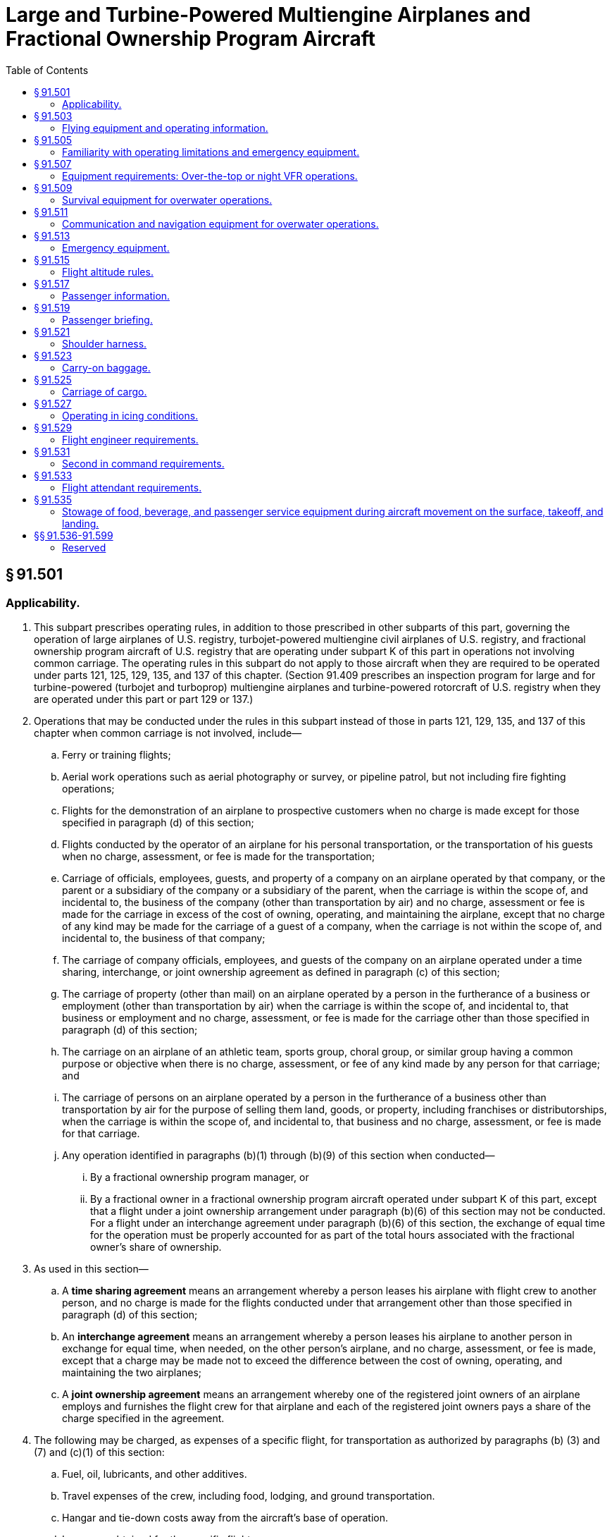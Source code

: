 # Large and Turbine-Powered Multiengine Airplanes and Fractional Ownership Program Aircraft
:toc:

## § 91.501

### Applicability.

. This subpart prescribes operating rules, in addition to those prescribed in other subparts of this part, governing the operation of large airplanes of U.S. registry, turbojet-powered multiengine civil airplanes of U.S. registry, and fractional ownership program aircraft of U.S. registry that are operating under subpart K of this part in operations not involving common carriage. The operating rules in this subpart do not apply to those aircraft when they are required to be operated under parts 121, 125, 129, 135, and 137 of this chapter. (Section 91.409 prescribes an inspection program for large and for turbine-powered (turbojet and turboprop) multiengine airplanes and turbine-powered rotorcraft of U.S. registry when they are operated under this part or part 129 or 137.)
. Operations that may be conducted under the rules in this subpart instead of those in parts 121, 129, 135, and 137 of this chapter when common carriage is not involved, include—
.. Ferry or training flights;
.. Aerial work operations such as aerial photography or survey, or pipeline patrol, but not including fire fighting operations;
.. Flights for the demonstration of an airplane to prospective customers when no charge is made except for those specified in paragraph (d) of this section;
.. Flights conducted by the operator of an airplane for his personal transportation, or the transportation of his guests when no charge, assessment, or fee is made for the transportation;
.. Carriage of officials, employees, guests, and property of a company on an airplane operated by that company, or the parent or a subsidiary of the company or a subsidiary of the parent, when the carriage is within the scope of, and incidental to, the business of the company (other than transportation by air) and no charge, assessment or fee is made for the carriage in excess of the cost of owning, operating, and maintaining the airplane, except that no charge of any kind may be made for the carriage of a guest of a company, when the carriage is not within the scope of, and incidental to, the business of that company;
.. The carriage of company officials, employees, and guests of the company on an airplane operated under a time sharing, interchange, or joint ownership agreement as defined in paragraph (c) of this section;
.. The carriage of property (other than mail) on an airplane operated by a person in the furtherance of a business or employment (other than transportation by air) when the carriage is within the scope of, and incidental to, that business or employment and no charge, assessment, or fee is made for the carriage other than those specified in paragraph (d) of this section;
.. The carriage on an airplane of an athletic team, sports group, choral group, or similar group having a common purpose or objective when there is no charge, assessment, or fee of any kind made by any person for that carriage; and
.. The carriage of persons on an airplane operated by a person in the furtherance of a business other than transportation by air for the purpose of selling them land, goods, or property, including franchises or distributorships, when the carriage is within the scope of, and incidental to, that business and no charge, assessment, or fee is made for that carriage.
.. Any operation identified in paragraphs (b)(1) through (b)(9) of this section when conducted—
... By a fractional ownership program manager, or
... By a fractional owner in a fractional ownership program aircraft operated under subpart K of this part, except that a flight under a joint ownership arrangement under paragraph (b)(6) of this section may not be conducted. For a flight under an interchange agreement under paragraph (b)(6) of this section, the exchange of equal time for the operation must be properly accounted for as part of the total hours associated with the fractional owner's share of ownership.
. As used in this section—
.. A *time sharing agreement* means an arrangement whereby a person leases his airplane with flight crew to another person, and no charge is made for the flights conducted under that arrangement other than those specified in paragraph (d) of this section;
.. An *interchange agreement* means an arrangement whereby a person leases his airplane to another person in exchange for equal time, when needed, on the other person's airplane, and no charge, assessment, or fee is made, except that a charge may be made not to exceed the difference between the cost of owning, operating, and maintaining the two airplanes;
.. A *joint ownership agreement* means an arrangement whereby one of the registered joint owners of an airplane employs and furnishes the flight crew for that airplane and each of the registered joint owners pays a share of the charge specified in the agreement.
. The following may be charged, as expenses of a specific flight, for transportation as authorized by paragraphs (b) (3) and (7) and (c)(1) of this section:
.. Fuel, oil, lubricants, and other additives.
.. Travel expenses of the crew, including food, lodging, and ground transportation.
.. Hangar and tie-down costs away from the aircraft's base of operation.
.. Insurance obtained for the specific flight.
.. Landing fees, airport taxes, and similar assessments.
.. Customs, foreign permit, and similar fees directly related to the flight.
.. In flight food and beverages.
.. Passenger ground transportation.
.. Flight planning and weather contract services.
.. An additional charge equal to 100 percent of the expenses listed in paragraph (d)(1) of this section.

## § 91.503

### Flying equipment and operating information.

. The pilot in command of an airplane shall ensure that the following flying equipment and aeronautical charts and data, in current and appropriate form, are accessible for each flight at the pilot station of the airplane:
.. A flashlight having at least two size “D” cells, or the equivalent, that is in good working order.
.. A cockpit checklist containing the procedures required by paragraph (b) of this section.
.. Pertinent aeronautical charts.
.. For IFR, VFR over-the-top, or night operations, each pertinent navigational en route, terminal area, and approach and letdown chart.
.. In the case of multiengine airplanes, one-engine inoperative climb performance data.
. Each cockpit checklist must contain the following procedures and shall be used by the flight crewmembers when operating the airplane:
.. Before starting engines.
.. Before takeoff.
.. Cruise.
.. Before landing.
.. After landing.
.. Stopping engines.
.. Emergencies.
. Each emergency cockpit checklist procedure required by paragraph (b)(7) of this section must contain the following procedures, as appropriate:
.. Emergency operation of fuel, hydraulic, electrical, and mechanical systems.
.. Emergency operation of instruments and controls.
.. Engine inoperative procedures.
.. Any other procedures necessary for safety.
. The equipment, charts, and data prescribed in this section shall be used by the pilot in command and other members of the flight crew, when pertinent.

## § 91.505

### Familiarity with operating limitations and emergency equipment.

. Each pilot in command of an airplane shall, before beginning a flight, become familiar with the Airplane Flight Manual for that airplane, if one is required, and with any placards, listings, instrument markings, or any combination thereof, containing each operating limitation prescribed for that airplane by the Administrator, including those specified in § 91.9(b).
. Each required member of the crew shall, before beginning a flight, become familiar with the emergency equipment installed on the airplane to which that crewmember is assigned and with the procedures to be followed for the use of that equipment in an emergency situation.

## § 91.507

### Equipment requirements: Over-the-top or night VFR operations.

No person may operate an airplane over-the-top or at night under VFR unless that airplane is equipped with the instruments and equipment required for IFR operations under § 91.205(d) and one electric landing light for night operations. Each required instrument and item of equipment must be in operable condition.

## § 91.509

### Survival equipment for overwater operations.

. No person may take off an airplane for a flight over water more than 50 nautical miles from the nearest shore unless that airplane is equipped with a life preserver or an approved flotation means for each occupant of the airplane.
. Except as provided in paragraph (c) of this section, no person may take off an airplane for flight over water more than 30 minutes flying time or 100 nautical miles from the nearest shore, whichever is less, unless it has on board the following survival equipment:
.. A life preserver, equipped with an approved survivor locator light, for each occupant of the airplane.
.. Enough liferafts (each equipped with an approved survival locator light) of a rated capacity and buoyancy to accommodate the occupants of the airplane.
.. At least one pyrotechnic signaling device for each liferaft.
.. One self-buoyant, water-resistant, portable emergency radio signaling device that is capable of transmission on the appropriate emergency frequency or frequencies and not dependent upon the airplane power supply.
.. A lifeline stored in accordance with § 25.1411(g) of this chapter.
. A fractional ownership program manager under subpart K of this part may apply for a deviation from paragraphs (b)(2) through (5) of this section for a particular over water operation or the Administrator may amend the management specifications to require the carriage of all or any specific items of the equipment listed in paragraphs (b)(2) through (5) of this section.
. The required life rafts, life preservers, and signaling devices must be installed in conspicuously marked locations and easily accessible in the event of a ditching without appreciable time for preparatory procedures.
. A survival kit, appropriately equipped for the route to be flown, must be attached to each required life raft.
. As used in this section, the term shore means that area of the land adjacent to the water that is above the high water mark and excludes land areas that are intermittently under water.

## § 91.511

### Communication and navigation equipment for overwater operations.

. Except as provided in paragraphs (c), (d), and (f) of this section, no person may take off an airplane for a flight over water more than 30 minutes flying time or 100 nautical miles from the nearest shore unless it has at least the following operable equipment:
.. Radio communication equipment appropriate to the facilities to be used and able to transmit to, and receive from, at least one communication facility from any place along the route:
... Two transmitters.
... Two microphones.
... Two headsets or one headset and one speaker.
... Two independent receivers.
.. Appropriate electronic navigational equipment consisting of at least two independent electronic navigation units capable of providing the pilot with the information necessary to navigate the airplane within the airspace assigned by air traffic control. However, a receiver that can receive both communications and required navigational signals may be used in place of a separate communications receiver and a separate navigational signal receiver or unit.
. For the purposes of paragraphs (a)(1)(iv) and (a)(2) of this section, a receiver or electronic navigation unit is independent if the function of any part of it does not depend on the functioning of any part of another receiver or electronic navigation unit.
. Notwithstanding the provisions of paragraph (a) of this section, a person may operate an airplane on which no passengers are carried from a place where repairs or replacement cannot be made to a place where they can be made, if not more than one of each of the dual items of radio communication and navigational equipment specified in paragraphs (a)(1) (i) through (iv) and (a)(2) of this section malfunctions or becomes inoperative.
. Notwithstanding the provisions of paragraph (a) of this section, when both VHF and HF communications equipment are required for the route and the airplane has two VHF transmitters and two VHF receivers for communications, only one HF transmitter and one HF receiver is required for communications.
. As used in this section, the term *shore* means that area of the land adjacent to the water which is above the high-water mark and excludes land areas which are intermittently under water.
. Notwithstanding the requirements in paragraph (a)(2) of this section, a person may operate in the Gulf of Mexico, the Caribbean Sea, and the Atlantic Ocean west of a line which extends from 44°47′00″ N / 67°00′00″ W to 39°00′00″ N / 67°00′00″ W to 38°30′00″ N / 60°00′00″ W south along the 60°00′00″ W longitude line to the point where the line intersects with the northern coast of South America, when:
.. A single long-range navigation system is installed, operational, and appropriate for the route; and
.. Flight conditions and the aircraft's capabilities are such that no more than a 30-minute gap in two-way radio very high frequency communications is expected to exist.

## § 91.513

### Emergency equipment.

. No person may operate an airplane unless it is equipped with the emergency equipment listed in this section.
. Each item of equipment—
.. Must be inspected in accordance with § 91.409 to ensure its continued serviceability and immediate readiness for its intended purposes;
.. Must be readily accessible to the crew;
.. Must clearly indicate its method of operation; and
.. When carried in a compartment or container, must have that compartment or container marked as to contents and date of last inspection.
. Hand fire extinguishers must be provided for use in crew, passenger, and cargo compartments in accordance with the following:
.. The type and quantity of extinguishing agent must be suitable for the kinds of fires likely to occur in the compartment where the extinguisher is intended to be used.
.. At least one hand fire extinguisher must be provided and located on or near the flight deck in a place that is readily accessible to the flight crew.
.. At least one hand fire extinguisher must be conveniently located in the passenger compartment of each airplane accommodating more than six but less than 31 passengers, and at least two hand fire extinguishers must be conveniently located in the passenger compartment of each airplane accommodating more than 30 passengers.
.. Hand fire extinguishers must be installed and secured in such a manner that they will not interfere with the safe operation of the airplane or adversely affect the safety of the crew and passengers. They must be readily accessible and, unless the locations of the fire extinguishers are obvious, their stowage provisions must be properly identified.
              
. First aid kits for treatment of injuries likely to occur in flight or in minor accidents must be provided.
. Each airplane accommodating more than 19 passengers must be equipped with a crash axe.
. Each passenger-carrying airplane must have a portable battery-powered megaphone or megaphones readily accessible to the crewmembers assigned to direct emergency evacuation, installed as follows:
.. One megaphone on each airplane with a seating capacity of more than 60 but less than 100 passengers, at the most rearward location in the passenger cabin where it would be readily accessible to a normal flight attendant seat. However, the Administrator may grant a deviation from the requirements of this subparagraph if the Administrator finds that a different location would be more useful for evacuation of persons during an emergency.
.. On each airplane with a seating capacity of 100 or more passengers, one megaphone installed at the forward end and one installed at the most rearward location where it would be readily accessible to a normal flight attendant seat.

## § 91.515

### Flight altitude rules.

. Notwithstanding § 91.119, and except as provided in paragraph (b) of this section, no person may operate an airplane under VFR at less than—
.. One thousand feet above the surface, or 1,000 feet from any mountain, hill, or other obstruction to flight, for day operations; and
.. The altitudes prescribed in § 91.177, for night operations.
. This section does not apply—
.. During takeoff or landing;
.. When a different altitude is authorized by a waiver to this section under subpart J of this part; or
.. When a flight is conducted under the special VFR weather minimums of § 91.157 with an appropriate clearance from ATC.

## § 91.517

### Passenger information.

. Except as provided in paragraph (b) of this section, no person may operate an airplane carrying passengers unless it is equipped with signs that are visible to passengers and flight attendants to notify them when smoking is prohibited and when safety belts must be fastened. The signs must be so constructed that the crew can turn them on and off. They must be turned on during airplane movement on the surface, for each takeoff, for each landing, and when otherwise considered to be necessary by the pilot in command.
. The pilot in command of an airplane that is not required, in accordance with applicable aircraft and equipment requirements of this chapter, to be equipped as provided in paragraph (a) of this section shall ensure that the passengers are notified orally each time that it is necessary to fasten their safety belts and when smoking is prohibited.
. If passenger information signs are installed, no passenger or crewmember may smoke while any “no smoking” sign is lighted nor may any passenger or crewmember smoke in any lavatory.
. Each passenger required by § 91.107(a)(3) to occupy a seat or berth shall fasten his or her safety belt about him or her and keep it fastened while any “fasten seat belt” sign is lighted.
. Each passenger shall comply with instructions given him or her by crewmembers regarding compliance with paragraphs (b), (c), and (d) of this section.

## § 91.519

### Passenger briefing.

. Before each takeoff the pilot in command of an airplane carrying passengers shall ensure that all passengers have been orally briefed on—
.. *Smoking.* Each passenger shall be briefed on when, where, and under what conditions smoking is prohibited. This briefing shall include a statement, as appropriate, that the Federal Aviation Regulations require passenger compliance with lighted passenger information signs and no smoking placards, prohibit smoking in lavatories, and require compliance with crewmember instructions with regard to these items;
.. *Use of safety belts and shoulder harnesses.* Each passenger shall be briefed on when, where, and under what conditions it is necessary to have his or her safety belt and, if installed, his or her shoulder harness fastened about him or her. This briefing shall include a statement, as appropriate, that Federal Aviation Regulations require passenger compliance with the lighted passenger sign and/or crewmember instructions with regard to these items;
.. Location and means for opening the passenger entry door and emergency exits;
.. Location of survival equipment;
.. Ditching procedures and the use of flotation equipment required under § 91.509 for a flight over water; and
.. The normal and emergency use of oxygen equipment installed on the airplane.
. The oral briefing required by paragraph (a) of this section shall be given by the pilot in command or a member of the crew, but need not be given when the pilot in command determines that the passengers are familiar with the contents of the briefing. It may be supplemented by printed cards for the use of each passenger containing—
.. A diagram of, and methods of operating, the emergency exits; and
.. Other instructions necessary for use of emergency equipment.
. Each card used under paragraph (b) must be carried in convenient locations on the airplane for the use of each passenger and must contain information that is pertinent only to the type and model airplane on which it is used.
. For operations under subpart K of this part, the passenger briefing requirements of § 91.1035 apply, instead of the requirements of paragraphs (a) through (c) of this section.

## § 91.521

### Shoulder harness.

. No person may operate a transport category airplane that was type certificated after January 1, 1958, unless it is equipped at each seat at a flight deck station with a combined safety belt and shoulder harness that meets the applicable requirements specified in § 25.785 of this chapter, except that—
.. Shoulder harnesses and combined safety belt and shoulder harnesses that were approved and installed before March 6, 1980, may continue to be used; and
.. Safety belt and shoulder harness restraint systems may be designed to the inertia load factors established under the certification basis of the airplane.
. No person may operate a transport category airplane unless it is equipped at each required flight attendant seat in the passenger compartment with a combined safety belt and shoulder harness that meets the applicable requirements specified in § 25.785 of this chapter, except that—
.. Shoulder harnesses and combined safety belt and shoulder harnesses that were approved and installed before March 6, 1980, may continue to be used; and
.. Safety belt and shoulder harness restraint systems may be designed to the inertia load factors established under the certification basis of the airplane.

## § 91.523

### Carry-on baggage.

No pilot in command of an airplane having a seating capacity of more than 19 passengers may permit a passenger to stow baggage aboard that airplane except—

. In a suitable baggage or cargo storage compartment, or as provided in § 91.525; or
. Under a passenger seat in such a way that it will not slide forward under crash impacts severe enough to induce the ultimate inertia forces specified in § 25.561(b)(3) of this chapter, or the requirements of the regulations under which the airplane was type certificated. Restraining devices must also limit sideward motion of under-seat baggage and be designed to withstand crash impacts severe enough to induce sideward forces specified in § 25.561(b)(3) of this chapter.

## § 91.525

### Carriage of cargo.

. No pilot in command may permit cargo to be carried in any airplane unless—
.. It is carried in an approved cargo rack, bin, or compartment installed in the airplane;
.. It is secured by means approved by the Administrator; or
              
.. It is carried in accordance with each of the following:
... It is properly secured by a safety belt or other tiedown having enough strength to eliminate the possibility of shifting under all normally anticipated flight and ground conditions.
... It is packaged or covered to avoid possible injury to passengers.
... It does not impose any load on seats or on the floor structure that exceeds the load limitation for those components.
... It is not located in a position that restricts the access to or use of any required emergency or regular exit, or the use of the aisle between the crew and the passenger compartment.
... It is not carried directly above seated passengers.
. When cargo is carried in cargo compartments that are designed to require the physical entry of a crewmember to extinguish any fire that may occur during flight, the cargo must be loaded so as to allow a crewmember to effectively reach all parts of the compartment with the contents of a hand fire extinguisher.

## § 91.527

### Operating in icing conditions.

. No pilot may take off an airplane that has frost, ice, or snow adhering to any propeller, windshield, stabilizing or control surface; to a powerplant installation; or to an airspeed, altimeter, rate of climb, or flight attitude instrument system or wing, except that takeoffs may be made with frost under the wing in the area of the fuel tanks if authorized by the FAA.
. No pilot may fly under IFR into known or forecast light or moderate icing conditions, or under VFR into known light or moderate icing conditions, unless—
.. The aircraft has functioning deicing or anti-icing equipment protecting each rotor blade, propeller, windshield, wing, stabilizing or control surface, and each airspeed, altimeter, rate of climb, or flight attitude instrument system;
.. The airplane has ice protection provisions that meet section 34 of Special Federal Aviation Regulation No. 23; or
.. The airplane meets transport category airplane type certification provisions, including the requirements for certification for flight in icing conditions.
. Except for an airplane that has ice protection provisions that meet the requirements in section 34 of Special Federal Aviation Regulation No. 23, or those for transport category airplane type certification, no pilot may fly an airplane into known or forecast severe icing conditions.
. If current weather reports and briefing information relied upon by the pilot in command indicate that the forecast icing conditions that would otherwise prohibit the flight will not be encountered during the flight because of changed weather conditions since the forecast, the restrictions in paragraphs (b) and (c) of this section based on forecast conditions do not apply.

## § 91.529

### Flight engineer requirements.

. No person may operate the following airplanes without a flight crewmember holding a current flight engineer certificate:
.. An airplane for which a type certificate was issued before January 2, 1964, having a maximum certificated takeoff weight of more than 80,000 pounds.
.. An airplane type certificated after January 1, 1964, for which a flight engineer is required by the type certification requirements.
. No person may serve as a required flight engineer on an airplane unless, within the preceding 6 calendar months, that person has had at least 50 hours of flight time as a flight engineer on that type airplane or has been checked by the Administrator on that type airplane and is found to be familiar and competent with all essential current information and operating procedures.

## § 91.531

### Second in command requirements.

. Except as provided in paragraph (b) and (d) of this section, no person may operate the following airplanes without a pilot who is designated as second in command of that airplane:
              
.. A large airplane, except that a person may operate an airplane certificated under SFAR 41 without a pilot who is designated as second in command if that airplane is certificated for operation with one pilot.
.. A turbojet-powered multiengine airplane for which two pilots are required under the type certification requirements for that airplane.
.. A commuter category airplane, except that a person may operate a commuter category airplane notwithstanding paragraph (a)(1) of this section, that has a passenger seating configuration, excluding pilot seats, of nine or less without a pilot who is designated as second in command if that airplane is type certificated for operations with one pilot.
. The Administrator may issue a letter of authorization for the operation of an airplane without compliance with the requirements of paragraph (a) of this section if that airplane is designed for and type certificated with only one pilot station. The authorization contains any conditions that the Administrator finds necessary for safe operation.
. No person may designate a pilot to serve as second in command, nor may any pilot serve as second in command, of an airplane required under this section to have two pilots unless that pilot meets the qualifications for second in command prescribed in § 61.55 of this chapter.
. No person may operate an aircraft under subpart K of this part without a pilot who is designated as second in command of that aircraft in accordance with § 91.1049(d). The second in command must meet the experience requirements of § 91.1053.

## § 91.533

### Flight attendant requirements.

. No person may operate an airplane unless at least the following number of flight attendants are on board the airplane:
.. For airplanes having more than 19 but less than 51 passengers on board, one flight attendant.
.. For airplanes having more than 50 but less than 101 passengers on board, two flight attendants.
.. For airplanes having more than 100 passengers on board, two flight attendants plus one additional flight attendant for each unit (or part of a unit) of 50 passengers above 100.
. No person may serve as a flight attendant on an airplane when required by paragraph (a) of this section unless that person has demonstrated to the pilot in command familiarity with the necessary functions to be performed in an emergency or a situation requiring emergency evacuation and is capable of using the emergency equipment installed on that airplane.

## § 91.535

### Stowage of food, beverage, and passenger service equipment during aircraft movement on the surface, takeoff, and landing.

. No operator may move an aircraft on the surface, take off, or land when any food, beverage, or tableware furnished by the operator is located at any passenger seat.
. No operator may move an aircraft on the surface, take off, or land unless each food and beverage tray and seat back tray table is secured in its stowed position.
              
. No operator may permit an aircraft to move on the surface, take off, or land unless each passenger serving cart is secured in its stowed position.
. No operator may permit an aircraft to move on the surface, take off, or land unless each movie screen that extends into the aisle is stowed.
. Each passenger shall comply with instructions given by a crewmember with regard to compliance with this section.

## §§ 91.536-91.599

### Reserved

